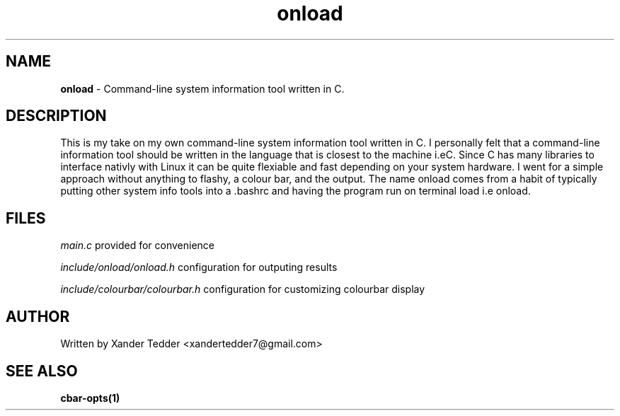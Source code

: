 .TH "onload" "1" "onload man page" "onload" ""
.hy
.SH NAME
.PP
\f[B]onload\f[R] \- Command-line system information tool written in C.
.SH DESCRIPTION
.PP
This is my take on my own command-line system information tool written in C. I personally felt that a command-line information tool should be written in the language that is closest to the machine i.eC. Since C has many libraries to interface nativly with Linux it can be quite flexiable and fast depending on your system hardware. I went for a simple approach without anything to flashy, a colour bar, and the output. The name onload comes from a habit of typically putting other system info tools into a .bashrc and having the program run on terminal load i.e onload.
.SH FILES
.PP
\f[I]main.c\f[R] provided for convenience

\f[I]include/onload/onload.h\f[R] configuration for outputing results

\f[I]include/colourbar/colourbar.h\f[R] configuration for customizing
colourbar display

.SH AUTHOR
.PP
Written by Xander Tedder <xandertedder7@gmail.com>
.SH SEE ALSO
.PP
\f[B]cbar-opts(1)\f[R]
